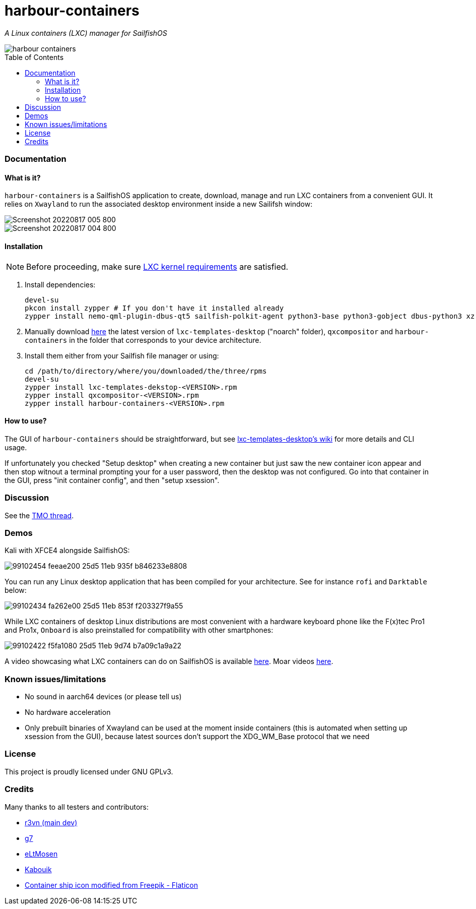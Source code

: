 :toc:
:toc-placement!:
:toclevels: 6


= harbour-containers

_A Linux containers (LXC) manager for SailfishOS_

image::https://raw.githubusercontent.com/Kabouik/harbour-containers/master/icons/172x172/harbour-containers.png[]  

toc::[]

=== Documentation

==== What is it?
`harbour-containers` is a SailfishOS application to create, download, manage and run LXC containers from a convenient GUI. It relies on `Xwayland` to run the associated desktop environment inside a new Sailifsh window:

image::pics/Screenshot_20220817_005_800.png[]
image::pics/Screenshot_20220817_004_800.png[]

==== Installation
NOTE: Before proceeding, make sure  https://github.com/sailfish-containers/lxc-templates-desktop/wiki/Requirements[LXC kernel requirements] are satisfied.

1. Install dependencies:
+
[source,bash]
----
devel-su
pkcon install zypper # If you don't have it installed already
zypper install nemo-qml-plugin-dbus-qt5 sailfish-polkit-agent python3-base python3-gobject dbus-python3 xz
----
+
[start=2]
2. Manually download https://repo.sailfishos.org/obs/home:/kabouik/[here] the latest version of `lxc-templates-desktop` ("noarch" folder), `qxcompositor` and `harbour-containers` in the folder that corresponds to your device architecture.

3. Install them either from your Sailfish file manager or using:
+
[source,bash]
----
cd /path/to/directory/where/you/downloaded/the/three/rpms
devel-su
zypper install lxc-templates-dekstop-<VERSION>.rpm
zypper install qxcompositor-<VERSION>.rpm
zypper install harbour-containers-<VERSION>.rpm
----

==== How to use?
The GUI of `harbour-containers` should be straightforward, but see https://github.com/sailfish-containers/lxc-templates-desktop/wiki[lxc-templates-desktop's wiki] for more details and CLI usage.

If unfortunately you checked "Setup desktop" when creating a new container but just saw the new container icon appear and then stop witnout a terminal prompting your for a user password, then the desktop was not configured. Go into that container in the GUI, press "init container config", and then "setup xsession".

=== Discussion
See the https://talk.maemo.org/showthread.php?t=101080[TMO thread].

=== Demos
Kali with XFCE4 alongside SailfishOS:

image::https://user-images.githubusercontent.com/7107523/99102454-feeae200-25d5-11eb-935f-b846233e8808.gif[]  

You can run any Linux desktop application that has been compiled for your architecture. See for instance `rofi` and `Darktable` below:

image::https://user-images.githubusercontent.com/7107523/99102434-fa262e00-25d5-11eb-853f-f203327f9a55.gif[]  

While LXC containers of desktop Linux distributions are most convenient with a hardware keyboard phone like the F(x)tec Pro1 and Pro1x, `Onboard` is also preinstalled for compatibility with other smartphones:

image::https://user-images.githubusercontent.com/7107523/99102422-f5fa1080-25d5-11eb-9d74-b7a09c1a9a22.gif[]  

A video showcasing what LXC containers can do on SailfishOS is available https://youtu.be/-dgD5jci8Dk[here]. Moar videos https://movio.sauru.sh/mobilelinux[here].

=== Known issues/limitations

* No sound in aarch64 devices (or please tell us)
* No hardware acceleration
* Only prebuilt binaries of Xwayland can be used at the moment inside containers (this is automated when setting up xsession from the GUI), because latest sources don't support the XDG_WM_Base protocol that we need

=== License
This project is proudly licensed under GNU GPLv3.

=== Credits
Many thanks to all testers and contributors: 
 
* https://github.com/r3vn[r3vn (main dev)]  
* https://github.com/g7[g7]  
* https://github.com/eLtMosen[eLtMosen]  
* https://github.com/Kabouik[Kabouik]  
* https://www.flaticon.com/free-icons/container-ship[Container ship icon modified from Freepik - Flaticon]
